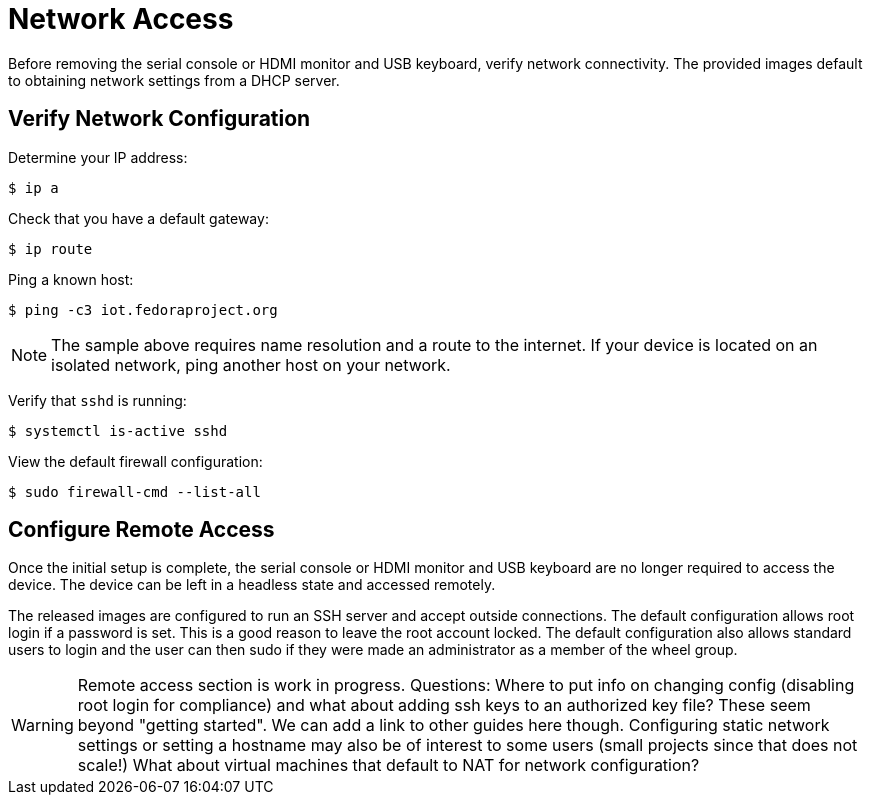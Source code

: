 = Network Access

Before removing the serial console or HDMI monitor and USB keyboard, verify network connectivity. The provided images default to obtaining network settings from a DHCP server.

== Verify Network Configuration

Determine your IP address:

----
$ ip a
----

Check that you have a default gateway:

----
$ ip route 
----

Ping a known host: 

----
$ ping -c3 iot.fedoraproject.org
----

NOTE: The sample above requires name resolution and a route to the internet. If your device is located on an isolated network, ping another host on your network.

Verify that `sshd` is running:

----
$ systemctl is-active sshd
----

View the default firewall configuration:

----
$ sudo firewall-cmd --list-all
----

== Configure Remote Access

Once the initial setup is complete, the serial console or HDMI monitor and USB keyboard are no longer required to access the device. The device can be left in a headless state and accessed remotely.

The released images are configured to run an SSH server and accept outside connections. The default configuration allows root login if a password is set. This is a good reason to leave the root account locked. The default configuration also allows standard users to login and the user can then sudo if they were made an administrator as a member of the wheel group.

WARNING: Remote access section is work in progress. Questions: Where to put info on changing config (disabling root login for compliance) and what about adding ssh keys to an authorized key file? These seem beyond "getting started". We can add a link to other guides here though. Configuring static network settings or setting a hostname may also be of interest to some users (small projects since that does not scale!) What about virtual machines that default to NAT for network configuration?


